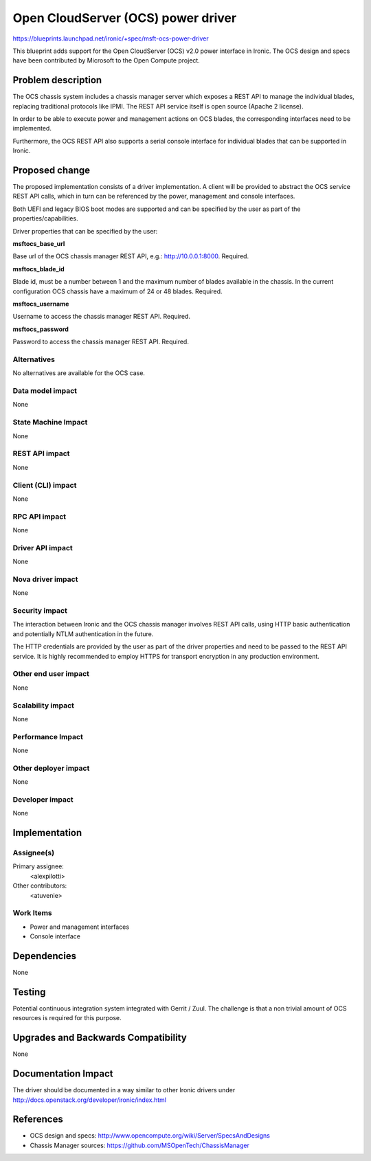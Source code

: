 ..
 This work is licensed under a Creative Commons Attribution 3.0 Unported
 License.

 http://creativecommons.org/licenses/by/3.0/legalcode

==================================================
Open CloudServer (OCS) power driver
==================================================

https://blueprints.launchpad.net/ironic/+spec/msft-ocs-power-driver

This blueprint adds support for the Open CloudServer (OCS) v2.0 power interface
in Ironic. The OCS design and specs have been contributed by Microsoft to the
Open Compute project.

Problem description
===================

The OCS chassis system includes a chassis manager server which exposes a REST
API to manage the individual blades, replacing traditional protocols like
IPMI. The REST API service itself is open source (Apache 2 license).

In order to be able to execute power and management actions on OCS blades, the
corresponding interfaces need to be implemented.

Furthermore, the OCS REST API also supports a serial console interface for
individual blades that can be supported in Ironic.

Proposed change
===============

The proposed implementation consists of a driver implementation. A client will
be provided to abstract the OCS service REST API calls, which in turn can be
referenced by the power, management and console interfaces.

Both UEFI and legacy BIOS boot modes are supported and can be specified by
the user as part of the properties/capabilities.

Driver properties that can be specified by the user:

**msftocs_base_url**

Base url of the OCS chassis manager REST API, e.g.: http://10.0.0.1:8000.
Required.

**msftocs_blade_id**

Blade id, must be a number between 1 and the maximum number of blades available
in the chassis. In the current configuration OCS chassis have a maximum of 24
or 48 blades. Required.

**msftocs_username**

Username to access the chassis manager REST API. Required.

**msftocs_password**

Password to access the chassis manager REST API. Required.

Alternatives
------------

No alternatives are available for the OCS case.

Data model impact
-----------------

None

State Machine Impact
--------------------

None

REST API impact
---------------

None

Client (CLI) impact
-------------------
None

RPC API impact
--------------

None

Driver API impact
-----------------

None

Nova driver impact
------------------

None

Security impact
---------------

The interaction between Ironic and the OCS chassis manager involves REST API
calls, using HTTP basic authentication and potentially NTLM authentication in
the future.

The HTTP credentials are provided by the user as part of the driver properties
and  need to be passed to the REST API service. It is highly recommended to
employ HTTPS for transport encryption in any production environment.

Other end user impact
---------------------

None

Scalability impact
------------------

None

Performance Impact
------------------

None

Other deployer impact
---------------------

None

Developer impact
----------------

None

Implementation
==============

Assignee(s)
-----------

Primary assignee:
  <alexpilotti>

Other contributors:
  <atuvenie>

Work Items
----------

* Power and management interfaces
* Console interface

Dependencies
============

None

Testing
=======

Potential continuous integration system integrated with Gerrit / Zuul. The
challenge is that a non trivial amount of OCS resources is required for
this purpose.

Upgrades and Backwards Compatibility
====================================

None

Documentation Impact
====================

The driver should be documented in a way similar to other Ironic drivers under
http://docs.openstack.org/developer/ironic/index.html

References
==========

* OCS design and specs: http://www.opencompute.org/wiki/Server/SpecsAndDesigns
* Chassis Manager sources: https://github.com/MSOpenTech/ChassisManager
